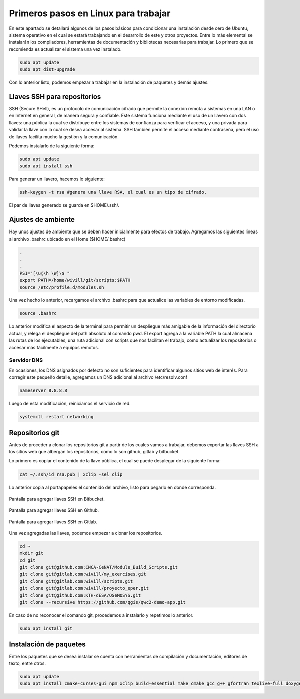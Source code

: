 .. _linuxsteps-primeros_pasos:

Primeros pasos en Linux para trabajar
=====================================

En este apartado se detallará algunos de los pasos básicos para condicionar una
instalación desde cero de Ubuntu, sistema operativo en el cual se estará trabajando
en el desarrollo de este y otros proyectos. Entre lo más elemental se instalarán
los compiladores, herramientas de documentación y bibliotecas necesarias para
trabajar. Lo primero que se recomienda es actualizar el sistema una vez instalado.

.. code-block:: bash

  sudo apt update
  sudo apt dist-upgrade

Con lo anterior listo, podemos empezar a trabajar en la instalación de paquetes
y demás ajustes.

.. _linuxsteps-llaves_ssh:

Llaves SSH para repositorios
----------------------------

SSH (Secure SHell), es un protocolo de comunicación cifrado que permite la conexión
remota a sistemas en una LAN o en Internet en general, de manera segura y confiable.
Este sistema funciona mediante el uso de un llavero con dos llaves: una pública
la cual se distribuye entre los sistemas de confianza para verificar el acceso, y
una privada para validar la llave con la cual se desea accesar al sistema. SSH también
permite el acceso mediante contraseña, pero el uso de llaves facilita mucho la gestión
y la comunicación.

Podemos instalarlo de la siguiente forma:

.. code-block:: bash

  sudo apt update
  sudo apt install ssh

Para generar un llavero, hacemos lo siguiente:

.. code-block:: bash

  ssh-keygen -t rsa #genera una llave RSA, el cual es un tipo de cifrado.

El par de llaves generado se guarda en $HOME/.ssh/.

.. _linuxsteps-ajustes_ambiente:

Ajustes de ambiente
-------------------

Hay unos ajustes de ambiente que se deben hacer inicialmente para efectos de
trabajo. Agregamos las siguientes líneas al archivo .bashrc ubicado en el Home ($HOME/.bashrc)

.. code-block:: bash

  .
  .
  .
  PS1="[\u@\h \W]\$ "
  export PATH=/home/wivill/git/scripts:$PATH
  source /etc/profile.d/modules.sh

Una vez hecho lo anterior, recargamos el archivo .bashrc para que actualice las variables
de entorno modificadas.

.. code-block:: bash

  source .bashrc

Lo anterior modifica el aspecto de la terminal para permitir un despliegue más
amigable de la información del directorio actual, y relega el despliegue del
path absoluto al comando pwd. El export agrega a la variable PATH la cual almacena
las rutas de los ejecutables, una ruta adicional con scripts que nos facilitan
el trabajo, como actualizar los repositorios o accesar más fácilmente a equipos
remotos.

.. _linuxsteps-ajustes_ambiente-dns:

Servidor DNS
~~~~~~~~~~~~

En ocasiones, los DNS asignados por defecto no son suficientes para identificar
algunos sitios web de interés. Para corregir este pequeño detalle, agregamos un
DNS adicional al archivo /etc/resolv.conf

.. code-block:: bash

  nameserver 8.8.8.8

Luego de esta modificación, reiniciamos el servicio de red.

.. code-block:: bash

  systemctl restart networking

.. _linuxsteps-repos_git:

Repositorios git
----------------

Antes de proceder a clonar los repositorios git a partir de los cuales vamos a
trabajar, debemos exportar las llaves SSH a los sitios web que albergan los repositorios,
como lo son github, gitlab y bitbucket.

Lo primero es copiar el contenido de la llave pública, el cual se puede desplegar
de la siguiente forma:

.. code-block:: bash

  cat ~/.ssh/id_rsa.pub | xclip -sel clip

Lo anterior copia al portapapeles el contenido del archivo, listo para pegarlo
en donde corresponda.

.. _linuxsteps-fig-00_bitbucket:

.. figure:: img/linuxsteps/ssh_bitbucket.png
  :align: center
  :width: 600 px
  :alt: Agregar llave SSH en Bitbucket.

  Pantalla para agregar llaves SSH en Bitbucket.

.. _linuxsteps-fig-01_github:

.. figure:: img/linuxsteps/ssh_github.png
  :align: center
  :width: 600 px
  :alt: Agregar llave SSH en Github.

  Pantalla para agregar llaves SSH en Github.

.. _linuxsteps-fig-02_gitlab:

.. figure:: img/linuxsteps/ssh_gitlab.png
  :align: center
  :width: 600 px
  :alt: Agregar llave SSH en Gitlab.

  Pantalla para agregar llaves SSH en Gitlab.

Una vez agregadas las llaves, podemos empezar a clonar los repositorios.

.. code-block:: bash

  cd ~
  mkdir git
  cd git
  git clone git@github.com:CNCA-CeNAT/Module_Build_Scripts.git
  git clone git@gitlab.com:wivill/my_exercises.git
  git clone git@gitlab.com:wivill/scripts.git
  git clone git@gitlab.com:wivill/proyecto_eper.git
  git clone git@github.com:KTH-dESA/OSeMOSYS.git
  git clone --recursive https://github.com/qgis/qwc2-demo-app.git

En caso de no reconocer el comando git, procedemos a instalarlo y repetimos lo anterior.

.. code-block:: bash

  sudo apt install git

.. _linuxsteps-install_packs:

Instalación de paquetes
-----------------------

Entre los paquetes que se desea instalar se cuenta con herramientas de compilación
y documentación, editores de texto, entre otros.

.. code-block:: bash

  sudo apt update
  sudo apt install cmake-curses-gui npm xclip build-essential make cmake gcc g++ gfortran texlive-full doxygen sphinx git terminator inkscape vim emacs gimp libcurl4-openssl-dev libsqlite3-dev python-gpg python3-gpg dh-autoreconf tcl-dev pylama python-sphinx-rtd-theme python3-sphinx-rtd-theme python-pip python3-pip pandoc
